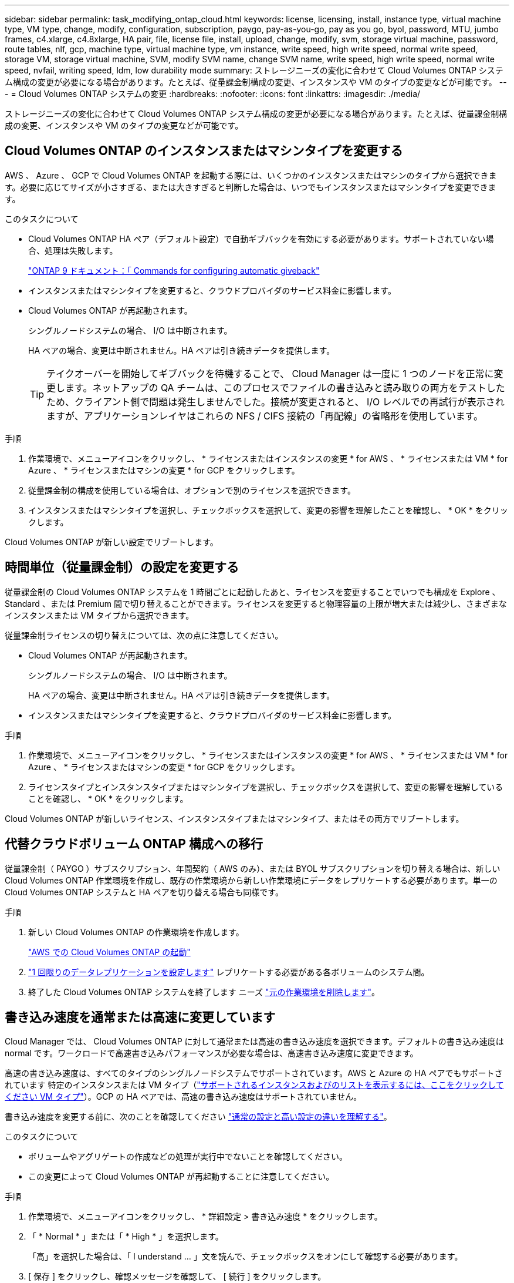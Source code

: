---
sidebar: sidebar 
permalink: task_modifying_ontap_cloud.html 
keywords: license, licensing, install, instance type, virtual machine type, VM type, change, modify, configuration, subscription, paygo, pay-as-you-go, pay as you go, byol, password, MTU, jumbo frames, c4.xlarge, c4.8xlarge, HA pair, file, license file, install, upload, change, modify, svm, storage virtual machine, password, route tables, nlf, gcp, machine type, virtual machine type, vm instance, write speed, high write speed, normal write speed, storage VM, storage virtual machine, SVM, modify SVM name, change SVM name, write speed, high write speed, normal write speed, nvfail, writing speed, ldm, low durability mode 
summary: ストレージニーズの変化に合わせて Cloud Volumes ONTAP システム構成の変更が必要になる場合があります。たとえば、従量課金制構成の変更、インスタンスや VM のタイプの変更などが可能です。 
---
= Cloud Volumes ONTAP システムの変更
:hardbreaks:
:nofooter: 
:icons: font
:linkattrs: 
:imagesdir: ./media/


[role="lead"]
ストレージニーズの変化に合わせて Cloud Volumes ONTAP システム構成の変更が必要になる場合があります。たとえば、従量課金制構成の変更、インスタンスや VM のタイプの変更などが可能です。



== Cloud Volumes ONTAP のインスタンスまたはマシンタイプを変更する

AWS 、 Azure 、 GCP で Cloud Volumes ONTAP を起動する際には、いくつかのインスタンスまたはマシンのタイプから選択できます。必要に応じてサイズが小さすぎる、または大きすぎると判断した場合は、いつでもインスタンスまたはマシンタイプを変更できます。

.このタスクについて
* Cloud Volumes ONTAP HA ペア（デフォルト設定）で自動ギブバックを有効にする必要があります。サポートされていない場合、処理は失敗します。
+
http://docs.netapp.com/ontap-9/topic/com.netapp.doc.dot-cm-hacg/GUID-3F50DE15-0D01-49A5-BEFD-D529713EC1FA.html["ONTAP 9 ドキュメント：「 Commands for configuring automatic giveback"^]

* インスタンスまたはマシンタイプを変更すると、クラウドプロバイダのサービス料金に影響します。
* Cloud Volumes ONTAP が再起動されます。
+
シングルノードシステムの場合、 I/O は中断されます。

+
HA ペアの場合、変更は中断されません。HA ペアは引き続きデータを提供します。

+

TIP: テイクオーバーを開始してギブバックを待機することで、 Cloud Manager は一度に 1 つのノードを正常に変更します。ネットアップの QA チームは、このプロセスでファイルの書き込みと読み取りの両方をテストしたため、クライアント側で問題は発生しませんでした。接続が変更されると、 I/O レベルでの再試行が表示されますが、アプリケーションレイヤはこれらの NFS / CIFS 接続の「再配線」の省略形を使用しています。



.手順
. 作業環境で、メニューアイコンをクリックし、 * ライセンスまたはインスタンスの変更 * for AWS 、 * ライセンスまたは VM * for Azure 、 * ライセンスまたはマシンの変更 * for GCP をクリックします。
. 従量課金制の構成を使用している場合は、オプションで別のライセンスを選択できます。
. インスタンスまたはマシンタイプを選択し、チェックボックスを選択して、変更の影響を理解したことを確認し、 * OK * をクリックします。


Cloud Volumes ONTAP が新しい設定でリブートします。



== 時間単位（従量課金制）の設定を変更する

従量課金制の Cloud Volumes ONTAP システムを 1 時間ごとに起動したあと、ライセンスを変更することでいつでも構成を Explore 、 Standard 、または Premium 間で切り替えることができます。ライセンスを変更すると物理容量の上限が増大または減少し、さまざまなインスタンスまたは VM タイプから選択できます。

従量課金制ライセンスの切り替えについては、次の点に注意してください。

* Cloud Volumes ONTAP が再起動されます。
+
シングルノードシステムの場合、 I/O は中断されます。

+
HA ペアの場合、変更は中断されません。HA ペアは引き続きデータを提供します。

* インスタンスまたはマシンタイプを変更すると、クラウドプロバイダのサービス料金に影響します。


.手順
. 作業環境で、メニューアイコンをクリックし、 * ライセンスまたはインスタンスの変更 * for AWS 、 * ライセンスまたは VM * for Azure 、 * ライセンスまたはマシンの変更 * for GCP をクリックします。
. ライセンスタイプとインスタンスタイプまたはマシンタイプを選択し、チェックボックスを選択して、変更の影響を理解していることを確認し、 * OK * をクリックします。


Cloud Volumes ONTAP が新しいライセンス、インスタンスタイプまたはマシンタイプ、またはその両方でリブートします。



== 代替クラウドボリューム ONTAP 構成への移行

従量課金制（ PAYGO ）サブスクリプション、年間契約（ AWS のみ）、または BYOL サブスクリプションを切り替える場合は、新しい Cloud Volumes ONTAP 作業環境を作成し、既存の作業環境から新しい作業環境にデータをレプリケートする必要があります。単一の Cloud Volumes ONTAP システムと HA ペアを切り替える場合も同様です。

.手順
. 新しい Cloud Volumes ONTAP の作業環境を作成します。
+
link:task_deploying_otc_aws.html["AWS での Cloud Volumes ONTAP の起動"]



. link:task_replicating_data.html["1 回限りのデータレプリケーションを設定します"] レプリケートする必要がある各ボリュームのシステム間。
. 終了した Cloud Volumes ONTAP システムを終了します ニーズ link:task_deleting_working_env.html["元の作業環境を削除します"]。




== 書き込み速度を通常または高速に変更しています

Cloud Manager では、 Cloud Volumes ONTAP に対して通常または高速の書き込み速度を選択できます。デフォルトの書き込み速度は normal です。ワークロードで高速書き込みパフォーマンスが必要な場合は、高速書き込み速度に変更できます。

高速の書き込み速度は、すべてのタイプのシングルノードシステムでサポートされています。AWS と Azure の HA ペアでもサポートされています 特定のインスタンスまたは VM タイプ（link:concept_write_speed.html["サポートされるインスタンスおよびのリストを表示するには、ここをクリックしてください VM タイプ"]）。GCP の HA ペアでは、高速の書き込み速度はサポートされていません。

書き込み速度を変更する前に、次のことを確認してください link:concept_write_speed.html["通常の設定と高い設定の違いを理解する"]。

.このタスクについて
* ボリュームやアグリゲートの作成などの処理が実行中でないことを確認してください。
* この変更によって Cloud Volumes ONTAP が再起動することに注意してください。


.手順
. 作業環境で、メニューアイコンをクリックし、 * 詳細設定 > 書き込み速度 * をクリックします。
. 「 * Normal * 」または「 * High * 」を選択します。
+
「高」を選択した場合は、「 I understand ... 」文を読んで、チェックボックスをオンにして確認する必要があります。

. [ 保存 ] をクリックし、確認メッセージを確認して、 [ 続行 ] をクリックします。




== Storage VM 名を変更しています

Cloud Manager は、 Cloud Volumes ONTAP 用に作成した単一の Storage VM （ SVM ）に自動的に名前を付けます。厳密な命名規則がある場合は、 SVM の名前を変更できます。たとえば、 ONTAP クラスタの SVM の名前と同じ名前にすることができます。

ただし、 Cloud Volumes ONTAP 用に SVM を追加で作成した場合は、 Cloud Manager で SVM の名前を変更することはできません。Cloud Volumes ONTAP から直接実行する必要があります。そのためには、 System Manager または CLI を使用します。

.手順
. 作業環境で、メニューアイコンをクリックし、 * 情報 * をクリックします。
. Storage VM 名の右にある編集アイコンをクリックします。
+
image:screenshot_svm.gif["スクリーンショット： SVM 名フィールドと、 SVM 名を変更するためにクリックする必要がある編集アイコンが表示されます。"]

. SVM 名の変更ダイアログボックスで名前を変更し、 * 保存 * をクリックします。




== Cloud Volumes ONTAP のパスワードの変更

Cloud Volumes ONTAP にはクラスタ管理者アカウントが含まれています。必要に応じて、 Cloud Manager からこのアカウントのパスワードを変更できます。


IMPORTANT: System Manager または CLI を使用して admin アカウントのパスワードを変更しないでください。パスワードは Cloud Manager に反映されません。その結果、 Cloud Manager はインスタンスを適切に監視できません。

.手順
. 作業環境で、メニューアイコンをクリックし、 * 詳細設定 > パスワードの設定 * をクリックします。
. 新しいパスワードを 2 回入力し、 [ 保存 ] をクリックします。
+
新しいパスワードは、最後に使用した 6 つのパスワードのうちの 1 つと異なるものにする必要があります。





== 複数の AWS の HA ペアに関連付けられているルーティングテーブルの変更 AZS

HA ペアのフローティング IP アドレスへのルートを含む AWS ルーティングテーブルを変更できます。この処理は、新しい NFS または CIFS クライアントが AWS の HA ペアにアクセスする必要がある場合に実行できます。

.手順
. 作業環境で、メニューアイコンをクリックし、 * 情報 * をクリックします。
. * ルートテーブル * をクリックします。
. 選択したルーティングテーブルのリストを変更し、 * 保存 * をクリックします。


Cloud Manager は AWS 要求を送信してルートテーブルを変更します。
